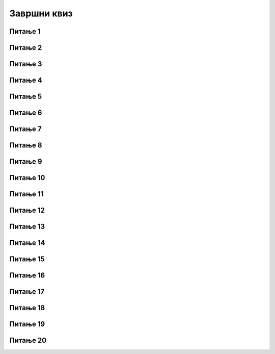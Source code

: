 
~~~~~~~~~~~~
Завршни квиз
~~~~~~~~~~~~


Питање 1
~~~~~~~~

.. mchoice:: zav_q1
    :answer_a: рачунари
    :answer_b: људи
    :answer_c: роботи
    :answer_d: машине
    :correct: b
    :feedback_a: Не.
    :feedback_b: Тачно.
    :feedback_c: Не.
    :feedback_d: Не.

    Ко смишља алгоритме?


Питање 2
~~~~~~~~

.. mchoice:: zav_q2
    :answer_a: језик
    :answer_b: програмер
    :answer_c: програмирање
    :answer_d: програм
    :correct: d
    :feedback_a: Не.
    :feedback_b: Не.
    :feedback_c: Не.
    :feedback_d: Тачно.

    Алгоритам намењен за извршавање на рачунару зове се ...


Питање 3
~~~~~~~~

.. mchoice:: zav_q3
    :answer_a: у горњем левом делу
    :answer_b: у горњем десном делу
    :answer_c: у доњем левом делу
    :answer_d: у доњем десном делу
    :correct: d
    :feedback_a: Не.
    :feedback_b: Не.
    :feedback_c: Не.
    :feedback_d: Тачно.

    У Скреч окружењу, у којем делу позорнице је тачка са координатама x = 70, y = -90 ?


Питање 4
~~~~~~~~

.. mchoice:: zav_q4
    :answer_a: повећава се његова X координата
    :answer_b: смањује се његова X координата
    :answer_c: повећава се његова Y координата
    :answer_d: смањује се његова Y координата
    :correct: d
    :feedback_a: Не.
    :feedback_b: Не.
    :feedback_c: Не.
    :feedback_d: Тачно.

    У Скреч окружењу, кретањем лика на доле ...


Питање 5
~~~~~~~~

.. mchoice:: zav_q5
    :answer_a: леву
    :answer_b: десну
    :answer_c: горњу
    :answer_d: доњу
    :correct: b
    :feedback_a: Не.
    :feedback_b: Тачно.
    :feedback_c: Не.
    :feedback_d: Не.

    Уз коју ивицу позорнице је у Скреч окружењу највећа X координата?


Питање 6
~~~~~~~~

.. mchoice:: zav_q6
    :answer_a: извршавањем ових наредби не може се нацртати троугао, већ само отворена изломљена линија.
    :answer_b: лик у сваком случају исцртава троугао
    :answer_c: само ако је пре овога лик у тачки x = -200, y = 0
    :answer_d: само ако се пре овога лик усмери ка тачки x = 100, y = 0
    :correct: c
    :feedback_a: Не.
    :feedback_b: Не.
    :feedback_c: Тачно.
    :feedback_d: Не.

    У којем случају ће лик који подешен да оставља траг, извршавањем ових наредби нацртати троугао?

    .. image:: ../../_images/T_zavrsni/trougao.png
        :width: 300px   
        :align: center


Питање 7
~~~~~~~~

.. mchoice:: zav_q7
    :answer_a: степенаста линија која се пење идући надесно
    :answer_b: испрекидана линија
    :answer_c: квадрат
    :answer_d: степенаста линија која се спушта идући надесно
    :correct: a
    :feedback_a: Тачно.
    :feedback_b: Не.
    :feedback_c: Не.
    :feedback_d: Не.

    Шта се исцртава извршавањем ове скрипте?
    
    .. image:: ../../_images/T_zavrsni/stepenice.png
        :width: 250px   
        :align: center


Питање 8
~~~~~~~~

.. mchoice:: zav_q8
    :answer_a: ни једном
    :answer_b: једном
    :answer_c: двадесет пута
    :answer_d: двадесет један пут
    :correct: a
    :feedback_a: Тачно.
    :feedback_b: Не.
    :feedback_c: Не.
    :feedback_d: Не.

    Колико пута ће се извршити наредбе у телу овог циклуса?

    .. image:: ../../_images/T_zavrsni/ponavljanje_do.png
        :width: 400px
        :align: center


Питање 9
~~~~~~~~

.. mchoice:: zav_q9
    :answer_a: слика A
    :answer_b: слика B
    :answer_c: слика C
    :answer_d: слика D
    :correct: c
    :feedback_a: Не.
    :feedback_b: Не.
    :feedback_c: Тачно.
    :feedback_d: Не.

    Која од понуђених слика се добија извршавањем ове скрипте за лик представљен камењем (поред скрипте)?

    .. image:: ../../_images/T_zavrsni/kamenje_skripta.png
        :width: 450px
        :align: center

    .. image:: ../../_images/T_zavrsni/kamenje_rezultat.png
        :width: 325px   
        :align: center


Питање 10
~~~~~~~~~

.. mchoice:: zav_q10
    :answer_a: у низу A
    :answer_b: у низу B
    :answer_c: исто у оба низа
    :answer_d: зависи od величине лика
    :correct: a
    :feedback_a: Тачно.
    :feedback_b: Не.
    :feedback_c: Не.
    :feedback_d: Не.

    У којем низу наредби се тело петље извршава већи број пута?

    .. image:: ../../_images/T_zavrsni/idi_200.png
        :width: 400px
        :align: center


Питање 11
~~~~~~~~~

.. mchoice:: zav_q11
    :answer_a: биће исписано: "Браво, твој поен!"
    :answer_b: биће исписано: "Нерешено."
    :answer_c: биће исписано: "Мој поен."
    :answer_d: ништа неће бити исписано.
    :correct: c
    :feedback_a: Не.
    :feedback_b: Не.
    :feedback_c: Тачно.
    :feedback_d: Не.

    Шта ће бити исписано извршавањем ових наредби, ако је одговор једнак "маказа" (са "а" на крају)?

    .. image:: ../../_images/T_zavrsni/if_papir_kamen_makaze.png
        :width: 500px
        :align: center


Питање 12
~~~~~~~~~

.. mchoice:: zav_q12
    :answer_a: услов A
    :answer_b: услов B
    :answer_c: услов C
    :answer_d: услов D
    :correct: d
    :feedback_a: Не.
    :feedback_b: Не.
    :feedback_c: Не.
    :feedback_d: Тачно.

    Ако знамо да одговор садржи цео број од 1 до 5, један од ових услова нема исто значење као остали. Који?

    .. image:: ../../_images/T_zavrsni/uslov_3_4.png
        :width: 500px
        :align: center


Питање 13
~~~~~~~~~

.. mchoice:: zav_q13
    :answer_a: 25
    :answer_b: 30
    :answer_c: 50
    :answer_d: 125
    :correct: c
    :feedback_a: Не.
    :feedback_b: Не.
    :feedback_c: Тачно.
    :feedback_d: Не.

    Која је вредност променљиве *a* након извршења ових наредби?

    .. image:: ../../_images/T_zavrsni/a_vrednost.png
        :width: 400px
        :align: center


Питање 14
~~~~~~~~~

.. mchoice:: zav_q14
    :answer_a: x = 15, y = 10
    :answer_b: x = 11, y = 6
    :answer_c: x = 19, y = 14
    :answer_d: x = 11, y = 10
    :correct: d
    :feedback_a: Не.
    :feedback_b: Не.
    :feedback_c: Не.
    :feedback_d: Тачно.

    Које су вредности променљивих *x* и *y* након извршења ових наредби?

    .. image:: ../../_images/T_zavrsni/x_y_vrednosti.png
        :width: 400px
        :align: center


Питање 15
~~~~~~~~~

.. mchoice:: zav_q15
    :answer_a: треба да буде a = 5, b = 7
    :answer_b: треба да буде a = 7, b = 5
    :answer_c: какви год били a и b, неће бити x = 5, y = 7
    :answer_d: a може да буде 5 или 7, b y треба да буде неки број мањи од a
    :correct: c
    :feedback_a: Не.
    :feedback_b: Не.
    :feedback_c: Тачно.
    :feedback_d: Не.

    Које вредности треба да имају променљиве *a* и *b* да би након извршења ових наредби било *x* = 5, а *y* = 7?

    .. image:: ../../_images/T_zavrsni/x_y_min_max.png
        :width: 400px
        :align: center


Питање 16
~~~~~~~~~

.. mchoice:: zav_q16
    :multiple_answers:
    :answer_a: процедура мора да има бар један параметар
    :answer_b: процедура без тела нема смисла
    :answer_c: процедура може да користи све Скреч наредбе које постоје
    :answer_d: сваки лик може да има највише 5 продцедура
    :correct: b,c

    Означи тачне реченице   


Питање 17
~~~~~~~~~

.. fillintheblank:: zav_q17
		    
    Лево је скрипта чаробњака, а десно су скрипте његове ученице. Колико секунди траје програм?

    .. image:: ../../_images/T_zavrsni/razglas_igranje.png
        :width: 800px
        :align: center

    - :^18$: Тачно!
      :x: Нетачно.


Питање 18
~~~~~~~~~

.. fillintheblank:: zav_q18
		    
    Сваки од четири лика има по једну скрипту. Колико секунди траје програм?

    .. image:: ../../_images/T_zavrsni/razglas_putovanje.png
        :width: 600px
        :align: center

    - :^8$: Тачно!
      :x: Нетачно.


Питање 19
~~~~~~~~~

.. mchoice:: zav_q19
    :answer_a: листа ће бити празна
    :answer_b: "три", "два"
    :answer_c: "два", "један"
    :answer_d: "три", "два" и празан елемент
    :correct: b
    :feedback_a: Не.
    :feedback_b: Тачно.
    :feedback_c: Не.
    :feedback_d: Не.

    Који ће бити садржај листе по извршењу програма?

    .. image:: ../../_images/T_zavrsni/liste_brisanje.png
        :width: 600px
        :align: center


Питање 20
~~~~~~~~~

.. fillintheblank:: zav_q20
		    
    Мелодија се састоји од 20 нота и нема пауза. Свака нота траје 0,5 откуцаја. Темпо је 120 откуцаја у мунуту. Колико секунди траје свирање мелодије?

    - :^5$: Тачно!
      :x: Нетачно.

